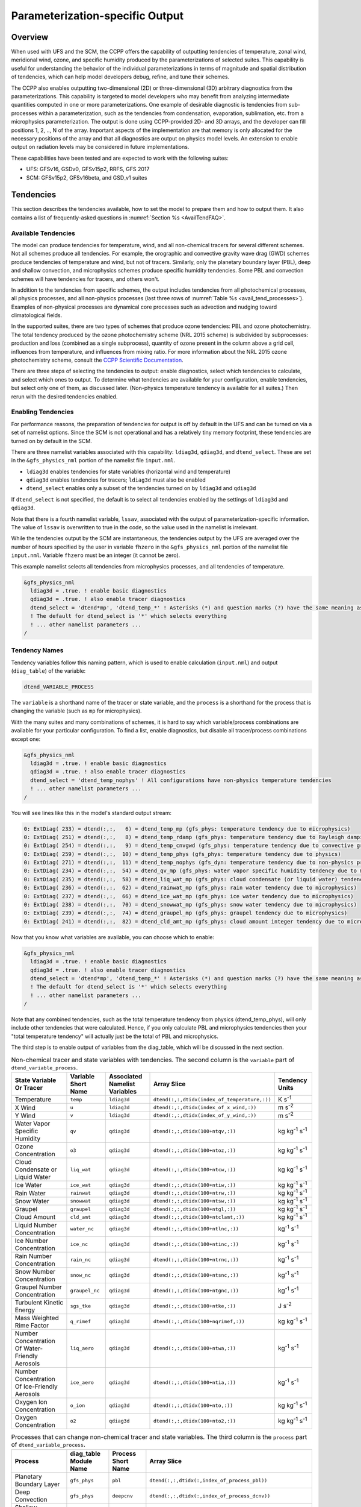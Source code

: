 .. _ParamSpecOutput:

********************************
Parameterization-specific Output
********************************

========
Overview
========

When used with UFS and the SCM, the CCPP offers the capability of outputting tendencies of temperature,
zonal wind, meridional wind, ozone, and specific humidity produced by the parameterizations of selected
suites. This capability is useful for understanding the behavior of the individual parameterizations in
terms of magnitude and spatial distribution of tendencies, which can help model developers debug, refine,
and tune their schemes. 

The CCPP also enables outputting two-dimensional (2D) or three-dimensional (3D) arbitrary diagnostics
from the parameterizations. This capability is targeted to model developers who may benefit from analyzing
intermediate quantities computed in one or more parameterizations. One example of desirable diagnostic is
tendencies from sub-processes within a parameterization, such as the tendencies from condensation,
evaporation, sublimation, etc. from a microphysics parameterization. The output is done using CCPP-provided
2D- and 3D arrays, and the developer can fill positions 1, 2, .., N of the array. Important aspects of the
implementation are that memory is only allocated for the necessary positions of the array and that all
diagnostics are output on physics model levels. An extension to enable output on radiation levels may be
considered in future implementations.

These capabilities have been tested and are expected to work with the following suites:

* UFS: GFSv16, GSDv0, GFSv15p2, RRFS, GFS 2017
* SCM: GFSv15p2, GFSv16beta, and GSD_v1 suites 

==========
Tendencies
==========

This section describes the tendencies available, how to set the model to prepare them and how to output
them. It also contains a list of frequently-asked questions in :numref:`Section %s <AvailTendFAQ>`. 

Available Tendencies
--------------------

The model can produce tendencies for temperature, wind, and all non-chemical tracers for several different
schemes. Not all schemes produce all tendencies.  For example, the orographic and convective gravity wave
drag (GWD) schemes produce tendencies of temperature and wind, but not of tracers. Similarly, only the
planetary boundary layer (PBL), deep and shallow convection, and microphysics schemes produce specific
humidity tendencies.  Some PBL and convection schemes will have tendencies for tracers, and others won't.

In addition to the tendencies from specific schemes, the output includes tendencies from all photochemical
processes, all physics processes, and all non-physics processes (last three rows of :numref:`Table %s
<avail_tend_processes>`). Examples of non-physical processes are dynamical core processes such as advection
and nudging toward climatological fields.

In the supported suites, there are two types of schemes that produce ozone tendencies: PBL and ozone
photochemistry. The total tendency produced by the ozone photochemistry scheme (NRL 2015 scheme) is
subdivided by subprocesses: production and loss (combined as a single subprocess), quantity of ozone present
in the column above a grid cell, influences from temperature, and influences from mixing ratio.  For more
information about the NRL 2015 ozone photochemistry scheme, consult the `CCPP Scientific Documentation
<https://dtcenter.ucar.edu/GMTB/v5.0.0/sci_doc/GFS_OZPHYS.html>`_.

There are three steps of selecting the tendencies to output: enable diagnostics, select which tendencies to
calculate, and select which ones to output. To determine what tendencies are available for your
configuration, enable tendencies, but select only one of them, as discussed later. (Non-physics temperature
tendency is available for all suites.) Then rerun with the desired tendencies enabled.

Enabling Tendencies
-------------------

For performance reasons, the preparation of tendencies for output is off by default in the UFS and
can be turned on via a set of namelist options. Since the SCM is not operational and has a relatively
tiny memory footprint, these tendencies are turned on by default in the SCM. 

There are three namelist variables associated with this capability: ``ldiag3d``, ``qdiag3d``, and
``dtend_select``. These are set in the ``&gfs_physics_nml`` portion of the namelist file ``input.nml``.

* ``ldiag3d`` enables tendencies for state variables (horizontal wind and temperature)
* ``qdiag3d`` enables tendencies for tracers; ``ldiag3d`` must also be enabled
* ``dtend_select`` enables only a subset of the tendencies turned on by ``ldiag3d`` and ``qdiag3d``

If ``dtend_select`` is not specified, the default is to select all tendencies enabled by the settings of
``ldiag3d`` and ``qdiag3d``.

Note that there is a fourth namelist variable, ``lssav``, associated with the output of
parameterization-specific information. The value of ``lssav`` is overwritten to true in the code, so the
value used in the namelist is irrelevant.

While the tendencies output by the SCM are instantaneous, the tendencies output by the UFS are averaged
over the number of hours specified by the user in variable ``fhzero`` in the ``&gfs_physics_nml`` portion of the
namelist file ``input.nml``. Variable ``fhzero`` must be an integer (it cannot be zero). 

This example namelist selects all tendencies from microphysics processes, and all tendencies of temperature.

.. code:: fortran

   &gfs_physics_nml
     ldiag3d = .true. ! enable basic diagnostics
     qdiag3d = .true. ! also enable tracer diagnostics
     dtend_select = 'dtend*mp', 'dtend_temp_*' ! Asterisks (*) and question marks (?) have the same meaning as shell globs
     ! The default for dtend_select is '*' which selects everything
     ! ... other namelist parameters ...
   /

Tendency Names
--------------

Tendency variables follow this naming pattern, which is used to enable calculation (``input.nml``) and output
(``diag_table``) of the variable:

.. code::

   dtend_VARIABLE_PROCESS

The ``variable`` is a shorthand name of the tracer or state variable, and the ``process`` is a shorthand for
the process that is changing the variable (such as ``mp`` for microphysics).

With the many suites and many combinations of schemes, it is hard to say which variable/process combinations
are available for your particular configuration. To find a list, enable diagnostics, but disable all
tracer/process combinations except one:

.. code:: fortran

   &gfs_physics_nml
     ldiag3d = .true. ! enable basic diagnostics
     qdiag3d = .true. ! also enable tracer diagnostics
     dtend_select = 'dtend_temp_nophys' ! All configurations have non-physics temperature tendencies
     ! ... other namelist parameters ...
   /

You will see lines like this in the model's standard output stream:

.. code:: console

   0: ExtDiag( 233) = dtend(:,:,   6) = dtend_temp_mp (gfs_phys: temperature tendency due to microphysics)
   0: ExtDiag( 251) = dtend(:,:,   8) = dtend_temp_rdamp (gfs_phys: temperature tendency due to Rayleigh damping)
   0: ExtDiag( 254) = dtend(:,:,   9) = dtend_temp_cnvgwd (gfs_phys: temperature tendency due to convective gravity wave drag)
   0: ExtDiag( 259) = dtend(:,:,  10) = dtend_temp_phys (gfs_phys: temperature tendency due to physics)
   0: ExtDiag( 271) = dtend(:,:,  11) = dtend_temp_nophys (gfs_dyn: temperature tendency due to non-physics processes)
   0: ExtDiag( 234) = dtend(:,:,  54) = dtend_qv_mp (gfs_phys: water vapor specific humidity tendency due to microphysics)
   0: ExtDiag( 235) = dtend(:,:,  58) = dtend_liq_wat_mp (gfs_phys: cloud condensate (or liquid water) tendency due to microphysics)
   0: ExtDiag( 236) = dtend(:,:,  62) = dtend_rainwat_mp (gfs_phys: rain water tendency due to microphysics)
   0: ExtDiag( 237) = dtend(:,:,  66) = dtend_ice_wat_mp (gfs_phys: ice water tendency due to microphysics)
   0: ExtDiag( 238) = dtend(:,:,  70) = dtend_snowwat_mp (gfs_phys: snow water tendency due to microphysics)
   0: ExtDiag( 239) = dtend(:,:,  74) = dtend_graupel_mp (gfs_phys: graupel tendency due to microphysics)
   0: ExtDiag( 241) = dtend(:,:,  82) = dtend_cld_amt_mp (gfs_phys: cloud amount integer tendency due to microphysics)

Now that you know what variables are available, you can choose which to enable:

.. code:: fortran

   &gfs_physics_nml
     ldiag3d = .true. ! enable basic diagnostics
     qdiag3d = .true. ! also enable tracer diagnostics
     dtend_select = 'dtend*mp', 'dtend_temp_*' ! Asterisks (*) and question marks (?) have the same meaning as shell globs
     ! The default for dtend_select is '*' which selects everything
     ! ... other namelist parameters ...
   /

Note that any combined tendencies, such as the total temperature tendency from physics (dtend_temp_phys),
will only include other tendencies that were calculated. Hence, if you only calculate PBL and microphysics
tendencies then your "total temperature tendency" will actually just be the total of PBL and microphysics.

The third step is to enable output of variables from the diag_table, which will be discussed in the next section.

.. _avail_tend_variables:

.. table:: Non-chemical tracer and state variables with tendencies. The second column is the ``variable``
           part of ``dtend_variable_process``.

   +-------------------------------------------------+----------------+----------------+----------------------------------------------+-------------------------------+
   | **State Variable Or Tracer**                    | **Variable**   | **Associated** | **Array Slice**                              | **Tendency Units**            |
   |                                                 | **Short**      | **Namelist**   |                                              |                               |
   |                                                 | **Name**       | **Variables**  |                                              |                               |
   +=================================================+================+================+==============================================+===============================+
   | Temperature                                     | ``temp``       | ``ldiag3d``    | ``dtend(:,:,dtidx(index_of_temperature,:))`` | K s\ :sup:`-1`                |
   +-------------------------------------------------+----------------+----------------+----------------------------------------------+-------------------------------+
   | X Wind                                          | ``u``          | ``ldiag3d``    | ``dtend(:,:,dtidx(index_of_x_wind,:))``      | m s\ :sup:`-2`                |
   +-------------------------------------------------+----------------+----------------+----------------------------------------------+-------------------------------+
   | Y Wind                                          | ``v``          | ``ldiag3d``    | ``dtend(:,:,dtidx(index_of_y_wind,:))``      | m s\ :sup:`-2`                |
   +-------------------------------------------------+----------------+----------------+----------------------------------------------+-------------------------------+
   | Water Vapor Specific Humidity                   | ``qv``         | ``qdiag3d``    | ``dtend(:,:,dtidx(100+ntqv,:))``             | kg kg\ :sup:`-1` s\ :sup:`-1` |
   +-------------------------------------------------+----------------+----------------+----------------------------------------------+-------------------------------+
   | Ozone Concentration                             | ``o3``         | ``qdiag3d``    | ``dtend(:,:,dtidx(100+ntoz,:))``             | kg kg\ :sup:`-1` s\ :sup:`-1` |
   +-------------------------------------------------+----------------+----------------+----------------------------------------------+-------------------------------+
   | Cloud Condensate or Liquid Water                | ``liq_wat``    | ``qdiag3d``    | ``dtend(:,:,dtidx(100+ntcw,:))``             | kg kg\ :sup:`-1` s\ :sup:`-1` |
   +-------------------------------------------------+----------------+----------------+----------------------------------------------+-------------------------------+
   | Ice Water                                       | ``ice_wat``    | ``qdiag3d``    | ``dtend(:,:,dtidx(100+ntiw,:))``             | kg kg\ :sup:`-1` s\ :sup:`-1` |
   +-------------------------------------------------+----------------+----------------+----------------------------------------------+-------------------------------+
   | Rain Water                                      | ``rainwat``    | ``qdiag3d``    | ``dtend(:,:,dtidx(100+ntrw,:))``             | kg kg\ :sup:`-1` s\ :sup:`-1` |
   +-------------------------------------------------+----------------+----------------+----------------------------------------------+-------------------------------+
   | Snow Water                                      | ``snowwat``    | ``qdiag3d``    | ``dtend(:,:,dtidx(100+ntsw,:))``             | kg kg\ :sup:`-1` s\ :sup:`-1` |
   +-------------------------------------------------+----------------+----------------+----------------------------------------------+-------------------------------+
   | Graupel                                         | ``graupel``    | ``qdiag3d``    | ``dtend(:,:,dtidx(100+ntgl,:))``             | kg kg\ :sup:`-1` s\ :sup:`-1` |
   +-------------------------------------------------+----------------+----------------+----------------------------------------------+-------------------------------+
   | Cloud Amount                                    | ``cld_amt``    | ``qdiag3d``    | ``dtend(:,:,dtidx(100+ntclamt,:))``          | kg kg\ :sup:`-1` s\ :sup:`-1` |
   +-------------------------------------------------+----------------+----------------+----------------------------------------------+-------------------------------+
   | Liquid Number Concentration                     | ``water_nc``   | ``qdiag3d``    | ``dtend(:,:,dtidx(100+ntlnc,:))``            | kg\ :sup:`-1` s\ :sup:`-1`    |
   +-------------------------------------------------+----------------+----------------+----------------------------------------------+-------------------------------+
   | Ice Number Concentration                        | ``ice_nc``     | ``qdiag3d``    | ``dtend(:,:,dtidx(100+ntinc,:))``            | kg\ :sup:`-1` s\ :sup:`-1`    |
   +-------------------------------------------------+----------------+----------------+----------------------------------------------+-------------------------------+
   | Rain Number Concentration                       | ``rain_nc``    | ``qdiag3d``    | ``dtend(:,:,dtidx(100+ntrnc,:))``            | kg\ :sup:`-1` s\ :sup:`-1`    |
   +-------------------------------------------------+----------------+----------------+----------------------------------------------+-------------------------------+
   | Snow Number Concentration                       | ``snow_nc``    | ``qdiag3d``    | ``dtend(:,:,dtidx(100+ntsnc,:))``            | kg\ :sup:`-1` s\ :sup:`-1`    |
   +-------------------------------------------------+----------------+----------------+----------------------------------------------+-------------------------------+
   | Graupel Number Concentration                    | ``graupel_nc`` | ``qdiag3d``    | ``dtend(:,:,dtidx(100+ntgnc,:))``            | kg\ :sup:`-1` s\ :sup:`-1`    |
   +-------------------------------------------------+----------------+----------------+----------------------------------------------+-------------------------------+
   | Turbulent Kinetic Energy                        | ``sgs_tke``    | ``qdiag3d``    | ``dtend(:,:,dtidx(100+ntke,:))``             | J s\ :sup:`-2`                |
   +-------------------------------------------------+----------------+----------------+----------------------------------------------+-------------------------------+
   | Mass Weighted Rime Factor                       | ``q_rimef``    | ``qdiag3d``    | ``dtend(:,:,dtidx(100+nqrimef,:))``          | kg kg\ :sup:`-1` s\ :sup:`-1` |
   +-------------------------------------------------+----------------+----------------+----------------------------------------------+-------------------------------+
   | Number Concentration Of Water-Friendly Aerosols | ``liq_aero``   | ``qdiag3d``    | ``dtend(:,:,dtidx(100+ntwa,:))``             | kg\ :sup:`-1` s\ :sup:`-1`    |
   +-------------------------------------------------+----------------+----------------+----------------------------------------------+-------------------------------+
   | Number Concentration Of Ice-Friendly Aerosols   | ``ice_aero``   | ``qdiag3d``    | ``dtend(:,:,dtidx(100+ntia,:))``             | kg\ :sup:`-1` s\ :sup:`-1`    |
   +-------------------------------------------------+----------------+----------------+----------------------------------------------+-------------------------------+
   | Oxygen Ion Concentration                        | ``o_ion``      | ``qdiag3d``    | ``dtend(:,:,dtidx(100+nto,:))``              | kg kg\ :sup:`-1` s\ :sup:`-1` |
   +-------------------------------------------------+----------------+----------------+----------------------------------------------+-------------------------------+
   | Oxygen Concentration                            | ``o2``         | ``qdiag3d``    | ``dtend(:,:,dtidx(100+nto2,:))``             | kg kg\ :sup:`-1` s\ :sup:`-1` |
   +-------------------------------------------------+----------------+----------------+----------------------------------------------+-------------------------------+


.. _avail_tend_processes:

.. table:: Processes that can change non-chemical tracer and state variables. The third column is the
           ``process`` part of ``dtend_variable_process``.

   +--------------------------------+----------------+---------------+------------------------------------------------------------+
   | **Process**                    | **diag_table** | **Process**   | **Array Slice**                                            |
   |                                | **Module**     | **Short**     |                                                            |
   |                                | **Name**       | **Name**      |                                                            |
   +================================+================+===============+============================================================+
   | Planetary Boundary Layer       | ``gfs_phys``   | ``pbl``       | ``dtend(:,:,dtidx(:,index_of_process_pbl))``               |
   +--------------------------------+----------------+---------------+------------------------------------------------------------+
   | Deep Convection                | ``gfs_phys``   | ``deepcnv``   | ``dtend(:,:,dtidx(:,index_of_process_dcnv))``              |
   +--------------------------------+----------------+---------------+------------------------------------------------------------+
   | Shallow Convection             | ``gfs_phys``   | ``shalcnv``   | ``dtend(:,:,dtidx(:,index_of_process_scnv))``              |
   +--------------------------------+----------------+---------------+------------------------------------------------------------+
   | Microphysics                   | ``gfs_phys``   | ``mp``        | ``dtend(:,:,dtidx(:,index_of_process_mp))``                |
   +--------------------------------+----------------+---------------+------------------------------------------------------------+
   | Production and Loss Rate       | ``gfs_phys``   | ``prodloss``  | ``dtend(:,:,dtidx(:,index_of_process_prod_loss))``         |
   +--------------------------------+----------------+---------------+------------------------------------------------------------+
   | Ozone Mixing Ratio             | ``gfs_phys``   | ``o3mix``     | ``dtend(:,:,dtidx(:,index_of_process_ozmix))``             |
   +--------------------------------+----------------+---------------+------------------------------------------------------------+
   | Temperature                    | ``gfs_phys``   | ``temp``      | ``dtend(:,:,dtidx(:,index_of_process_temp))``              |
   +--------------------------------+----------------+---------------+------------------------------------------------------------+
   | Overhead Ozone Column          | ``gfs_phys``   | ``o3column``  | ``dtend(:,:,dtidx(:,index_of_process_overhead_ozone))``    |
   +--------------------------------+----------------+---------------+------------------------------------------------------------+
   | Convective Transport           | ``gfs_phys``   | ``cnvtrans``  | ``dtend(:,:,dtidx(:,index_of_process_conv_trans))``        |
   +--------------------------------+----------------+---------------+------------------------------------------------------------+
   | Long Wave Radiation            | ``gfs_phys``   | ``lw``        | ``dtend(:,:,dtidx(:,index_of_process_longwave))``          |
   +--------------------------------+----------------+---------------+------------------------------------------------------------+
   | Short Wave Radiation           | ``gfs_phys``   | ``sw``        | ``dtend(:,:,dtidx(:,index_of_process_shortwave))``         |
   +--------------------------------+----------------+---------------+------------------------------------------------------------+
   | Orographic Gravity Wave Drag   | ``gfs_phys``   | ``orogwd``    | ``dtend(:,:,dtidx(:,index_of_process_orographic_gwd))``    |
   +--------------------------------+----------------+---------------+------------------------------------------------------------+
   | Rayleigh Damping               | ``gfs_phys``   | ``rdamp``     | ``dtend(:,:,dtidx(:,index_of_process_rayleigh_damping))``  |
   +--------------------------------+----------------+---------------+------------------------------------------------------------+
   | Convective Gravity Wave Drag   | ``gfs_phys``   | ``cnvgwd``    | ``dtend(:,:,dtidx(:,index_of_process_nonorographic_gwd))`` |
   +--------------------------------+----------------+---------------+------------------------------------------------------------+
   | Sum of Photochemical Processes | ``gfs_phys``   | ``photochem`` | ``dtend(:,:,dtidx(:,index_of_process_photochem))``         |
   +--------------------------------+----------------+---------------+------------------------------------------------------------+
   | Sum of Physics Processes       | ``gfs_phys``   | ``phys``      | ``dtend(:,:,dtidx(:,index_of_process_physics))``           |
   +--------------------------------+----------------+---------------+------------------------------------------------------------+
   | Sum of Non-Physics Processes   | ``gfs_dyn``    | ``nophys``    | ``dtend(:,:,dtidx(:,index_of_process_non_physics))``       |
   +--------------------------------+----------------+---------------+------------------------------------------------------------+


Outputting Tendencies
---------------------

UFS
^^^

After enabling tendency calculation (using ``ldiag3d``, ``qdiag3d``, and ``diag_select``), you must also
enable output of those tendencies using the ``diag_table``. Enter the new lines with the variables you want
output. Continuing our example from before, this will enable output of some microphysics tracer tendencies,
and the total tendencies of temperature:

.. code:: console

   "gfs_phys", "dtend_qv_mp",       "dtend_qv_mp",       "fv3_history", "all", .false., "none", 2
   "gfs_phys", "dtend_liq_wat_mp",  "dtend_liq_wat_mp",  "fv3_history", "all", .false., "none", 2
   "gfs_phys", "dtend_rainwat_mp",  "dtend_rainwat_mp",  "fv3_history", "all", .false., "none", 2
   "gfs_phys", "dtend_ice_wat_mp",  "dtend_ice_wat_mp",  "fv3_history", "all", .false., "none", 2
   "gfs_phys", "dtend_snowwat_mp",  "dtend_snowwat_mp",  "fv3_history", "all", .false., "none", 2
   "gfs_phys", "dtend_graupel_mp",  "dtend_graupel_mp",  "fv3_history", "all", .false., "none", 2
   "gfs_phys", "dtend_cld_amt_mp",  "dtend_cld_amt_mp",  "fv3_history", "all", .false., "none", 2
   "gfs_phys", "dtend_temp_phys",   "dtend_temp_phys",   "fv3_history", "all", .false., "none", 2
   "gfs_dyn",  "dtend_temp_nophys", "dtend_temp_nophys", "fv3_history", "all", .false., "none", 2

Note that all tendencies, except non-physics tendencies, are in the ``gfs_phys`` diagnostic module. The
non-physics tendencies are in the ``gfs_dyn`` module. This is reflected in the :numref:`Table %s <avail_tend_processes>`.

Note that some host models, such as the UFS, have a limit of how many fields can be output in a run.
When outputting all tendencies, this limit may have to be increased. In the UFS, this limit is determined
by variable ``max_output_fields`` in namelist section ``&diag_manager_nml`` in file ``input.nml``. 

Further documentation of the ``diag_table`` file can be found in the UFS Weather Model User’s Guide
`here <https://ufs-weather-model.readthedocs.io/en/latest/InputsOutputs.html#diag-table-file>`_.

When the model completes, the fv3_history will contain these new variables.

SCM
^^^

The default behavior of the SCM is to output instantaneous values of all tendency variables, and
``dtend_select`` is not recognized. Tendencies are computed in file ``gmtb_scm_output.F90`` in the
subroutines output_init and output_append. If the values of ``ldiag3d`` or ``qdiag3d`` are set to false, the
variables are still written to output but are given missing values.

.. _AvailTendFAQ:

FAQ
---

What is the meaning of error message ``max_output_fields`` was exceeded?
^^^^^^^^^^^^^^^^^^^^^^^^^^^^^^^^^^^^^^^^^^^^^^^^^^^^^^^^^^^^^^^^^^^^^^^^

If the limit to the number of output fields is exceeded, the job may fail with the following message:
 
.. code-block:: console

   FATAL from PE    24: diag_util_mod::init_output_field: max_output_fields =          300 exceeded.  Increase via diag_manager_nml
 
In this case, increase ``max_output_fields`` in ``input.nml``:
 
.. code-block:: console

   &diag_manager_nml
       prepend_date = .F.
       max_output_fields = 600

Why did I run out of memory when outputting tendencies?
-------------------------------------------------------

Trying to output all tendencies may cause memory problems.  Use ``dtend_select`` and choose your output
variables carefully!

Why did I get a runtime logic error when outputting tendencies?
---------------------------------------------------------------

Setting ``ldiag3d=F`` and ``qdiag3d=T`` will result in an error message:
 
.. code-block:: console

   Logic error in GFS_typedefs.F90: qdiag3d requires ldiag3d
 
If you want to output tracer tendencies, you must set both ``ldiag3d`` and ``qdiag3d`` to T. Then use
``diag_select`` to enable only the tendencies you want.  Make sure your ``diag_table`` matches.

Why are my total physics or total photochemistry tendencies zero?
-----------------------------------------------------------------

There are three likely reasons:

* You forgot to enable calculation of physics tendencies. Make sure ``ldiag3d`` and ``qdiag3d`` are T, and
  make sure ``diag_select`` selects physics tendencies
* The suite did not enable the ``phys_tend`` scheme, which calculates the total physics and total
  photochemistry tendencies.
* You did not enable calculation of the individual tendencies, such as ozone. The ``phys_tend`` sums those
  to make the total tendencies.

Why are my other tendencies zero, even though the model says they're supported for my configuration?
----------------------------------------------------------------------------------------------------

The tendencies will be zero if they're never calculated. Check that you enabled the tendencies with
appropriate settings of ``ldiag3d``, ``qdiag3d``, and ``diag_select``.

Another possibility is that the tendencies in question really are zero. The list of "available" tendencies
is set at the model level, where the exact details of schemes and suites are not known. This can lead to
some tendencies erroniously being listed as available. For example, some PBL schemes have ozone tendencies
and some don't, so some may have zero ozone tendencies. Also, some schemes don't have tendencies of state
variables or tracers. Instead, they modify different variables which other schemes use to affect the state
variables and tracers. Unfortunately, not all of the 3D variables in CCPP have diagnostic tendencies.

====================================
Output of Auxiliary Arrays from CCPP
====================================

The output of diagnostics from one or more parameterizations involves changes to the
namelist and code changes in the parameterization(s) (to load the desirable information
onto the CCPP-provided arrays and to add them to the subroutine arguments) and in the
parameterization metadata descriptor file(s) (to provide metadata on the new subroutine
arguments). In the UFS, the namelist is used to control the temporal averaging period.
These code changes are intended to be used by scientists during the development process
and are not intended to be incorporated into the master code. Therefore, developers
must remove any code related to these additional diagnostics before submitting a pull
request to the ccpp-physics repository.

The auxiliary diagnostics  from CCPP are output in arrays:

* aux2d  - auxiliary 2D array for outputting diagnostics
* aux3d  - auxiliary 3D array for outputting diagnostics

and dimensioned by:

* naux2d - number of 2D auxiliary arrays to output for diagnostics
* naux3d - number of 3D auxiliary arrays to output diagnostics

At runtime, these arrays will be written to the output files. Note that auxiliary
arrays can be output from more than one parameterization in a given run.

The UFS and SCM already contain code to declare and initialize the arrays:

* dimensions are declared and initialized in ``GFS_typedefs.F90``
* metadata for these arrays and dimensions are defined in ``GFS_typedefs.meta``
* arrays are populated in ``GFS_diagnostics.F90`` (UFS) or ``gmtb_scm_output.F90`` (SCM)

The remainder of this section describes changes the developer needs to make in the
physics code and  in the host model control files to enable the capability. An 
example (:numref:`Section %s  <CodeModExample>`) and FAQ (:numref:`Section %s <AuxArrayFAQ>`)
are also provided.

Enabling the capability
-----------------------

Physics-side changes
^^^^^^^^^^^^^^^^^^^^

In order to output auxiliary arrays, developers need to change at least the following
two files within the physics (see also example in :numref:`Section %s <CodeModExample>`):

* A CCPP entrypoint scheme
   * Add array(s) and its/their dimension(s) to the list of subroutine arguments
   * Declare array(s) with appropriate intent and dimension(s).  Note that array(s) do not
     need to be allocated by the developer.  This is done automatically in ``GFS_typedefs.F90``.
   * Populate array(s) with desirable diagnostic for output
* The file with metadata for modified scheme(s)
   * Add entries for the array(s) and its/their dimension(s) and provide metadata

Host-side changes
^^^^^^^^^^^^^^^^^

UFS
"""

For the UFS,  developers have to change the following two files on the host side (also see
example provided in :numref:`Section %s <CodeModExample>`)

* Namelist file ``input.nml``
   * Specify how many 2D and 3D arrays will be output using variables ``naux2d`` and ``naux3d``
     in section ``&gfs_physics_nml``, respectively. The maximum allowed number of arrays to
     output is 20 2D and 20 3D arrays.
   * Specify whether the output should be for instantaneous or time-averaged quantities using
     variables ``aux2d_time_avg`` and ``aux_3d_time_avg``. These arrays are dimensioned ``naux2d``
     and ``naux3d``, respectively, and, if not specified in the namelist, take the default value F.
   * Specify the period of averaging for the arrays using variable fhzero (in hours).
* File ``diag_table``
   * Enable output of the arrays at runtime.
   * 2D and 3D arrays are written to the output files.

SCM
"""

Typically, in a 3D model, 2D arrays represent variables with two horizontal dimensions, e.g. x
and y, whereas 3D arrays represent variables with all three spatial dimensions, e.g. x, y, and z.
For the SCM, these arrays are implicitly 1D and 2D, respectively, where the “y” dimension is 1
and the “x” dimension represents the number of independent columns (typically also 1). For
continuity with the UFS Atmosphere, the naming convention 2D and 3D are retained, however.
With this understanding, the namelist files can be modified as in the UFS:
 
* Namelist file ``input.nml``
   * Specify how many 2D and 3D arrays will be output using variables ``naux2d`` and ``naux3d``
     in section ``&gfs_physics_nml``, respectively. The maximum allowed number of arrays to
     output is 20 2D and 20 3D arrays.
   * Unlike the UFS, only instantaneous values are output. Time-averaging can be done through
     post-processing the output. Therefore, the values of ``aux2d_time_avg`` and ``aux_3d_time_avg``
     should not be changed from their default false values. As such, the namelist variable ``fhzero``
     has no effect in the SCM.

.. _CodeModExample:

Recompiling and Examples
------------------------

The developer must recompile the code after making the source code changes to the CCPP scheme(s)
and associated metadata files. Changes in the namelist and diag table can be made after compilation.
At compile and runtime, the developer must pick suites that use the scheme from which output is desired.
 
An example for how to output auxiliary arrays is provided in the rest of this section. The lines that
start with “+” represent lines that were added by the developer to output the diagnostic arrays. In
this example, the developer modified the Grell-Freitas (GF) cumulus scheme to output two 2D arrays
and one 3D array. The 2D arrays are ``aux_2d (:,1)`` and ``aux_2d(:,2)``; the 3D array is ``aux_3d(:,:,1)``.
The 2D array ``aux2d(:,1)`` will be output with an averaging in time in the UFS, while the ``aux2d(:,2)``
and ``aux3d`` arrays will not be averaged. 

In this example, the arrays are populated with bogus information just to demonstrate the capability.
In reality, a developer would populate the array with the actual quantity for which output is desirable. 

.. code-block:: console

   diff --git a/physics/cu_gf_driver.F90 b/physics/cu_gf_driver.F90
   index 927b452..aed7348 100644
   --- a/physics/cu_gf_driver.F90
   +++ b/physics/cu_gf_driver.F90
   @@ -76,7 +76,8 @@ contains
                   flag_for_scnv_generic_tend,flag_for_dcnv_generic_tend,           &
                   du3dt_SCNV,dv3dt_SCNV,dt3dt_SCNV,dq3dt_SCNV,                     &
                   du3dt_DCNV,dv3dt_DCNV,dt3dt_DCNV,dq3dt_DCNV,                     &
   -               ldiag3d,qdiag3d,qci_conv,errmsg,errflg)
   +               ldiag3d,qdiag3d,qci_conv,errmsg,errflg,                          &
   +               naux2d,naux3d,aux2d,aux3d)
    !-------------------------------------------------------------
          implicit none
          integer, parameter :: maxiens=1
   @@ -137,6 +138,11 @@ contains
       integer, intent(in   ) :: imfshalcnv
       character(len=*), intent(out) :: errmsg
       integer,          intent(out) :: errflg
   +
   +   integer, intent(in) :: naux2d,naux3d
   +   real(kind_phys), intent(inout) :: aux2d(:,:)
   +   real(kind_phys), intent(inout) :: aux3d(:,:,:)
   +
    !  define locally for now.
       integer, dimension(im),intent(inout) :: cactiv
       integer, dimension(im) :: k22_shallow,kbcon_shallow,ktop_shallow
   @@ -199,6 +205,11 @@ contains
      ! initialize ccpp error handling variables
         errmsg = ''
         errflg = 0
   +
   +     aux2d(:,1) = aux2d(:,1) + 1
   +     aux2d(:,2) = aux2d(:,2) + 2
   +     aux3d(:,:,1) = aux3d(:,:,1) + 3
   +
    !
    ! Scale specific humidity to dry mixing ratio
    !

The ``cu_gf_driver.meta`` file was modified accordingly:

.. code-block:: console

   diff --git a/physics/cu_gf_driver.meta b/physics/cu_gf_driver.meta
   index 99e6ca6..a738721 100644
   --- a/physics/cu_gf_driver.meta
   +++ b/physics/cu_gf_driver.meta
   @@ -476,3 +476,29 @@
      type = integer
      intent = out
      optional = F
   +[naux2d]
   +  standard_name = number_of_2d_auxiliary_arrays
   +  long_name = number of 2d auxiliary arrays to output (for debugging)
   +  units = count
   +  dimensions = ()
   +  type = integer
   +[naux3d]
   +  standard_name = number_of_3d_auxiliary_arrays
   +  long_name = number of 3d auxiliary arrays to output (for debugging)
   +  units = count
   +  dimensions = ()
   +  type = integer
   +[aux2d]
   +  standard_name = auxiliary_2d_arrays
   +  long_name = auxiliary 2d arrays to output (for debugging)
   +  units = none
   +  dimensions = (horizontal_dimension,number_of_3d_auxiliary_arrays)
   +  type = real
   +  kind = kind_phys
   +[aux3d]
   +  standard_name = auxiliary_3d_arrays
   +  long_name = auxiliary 3d arrays to output (for debugging)
   +  units = none
   +  dimensions = (horizontal_dimension,vertical_dimension,number_of_3d_auxiliary_arrays)
   +  type = real
   +  kind = kind_phys

The following lines were added to the ``&gfs_physics_nml`` section of the namelist file ``input.nml``:
 
.. code-block:: console

       naux2d         = 2
       naux3d         = 1
       aux2d_time_avg = .true., .false.

Recall that for the SCM, ``aux2d_time_avg`` should not be set to true in the namelist.
 
Lastly, the following lines were added to the ``diag_table`` for UFS:
 
.. code-block:: console

   # Auxiliary output
   "gfs_phys",    "aux2d_01",     "aux2d_01",      "fv3_history2d",  "all",  .false.,  "none",  2
   "gfs_phys",    "aux2d_02",     "aux2d_02",      "fv3_history2d",  "all",  .false.,  "none",  2
   "gfs_phys",    "aux3d_01",     "aux3d_01",      "fv3_history",    "all",  .false.,  "none",  

.. _AuxArrayFAQ:

FAQ
^^^

How do I enable the output of diagnostic arrays from multiple parameterizations in a single run?
""""""""""""""""""""""""""""""""""""""""""""""""""""""""""""""""""""""""""""""""""""""""""""""""

Suppose you want to output two 2D arrays from schemeA and two 2D arrays from schemeB. You should
set the namelist to ``naux2d=4`` and ``naux3d=0``. In the code for schemeA, you should populate
``aux2d(:,1)`` and ``aux2d(:,2)``, while in the code for scheme B you should populate ``aux2d(:,3)``
and ``aux2d(:,4)``. 

